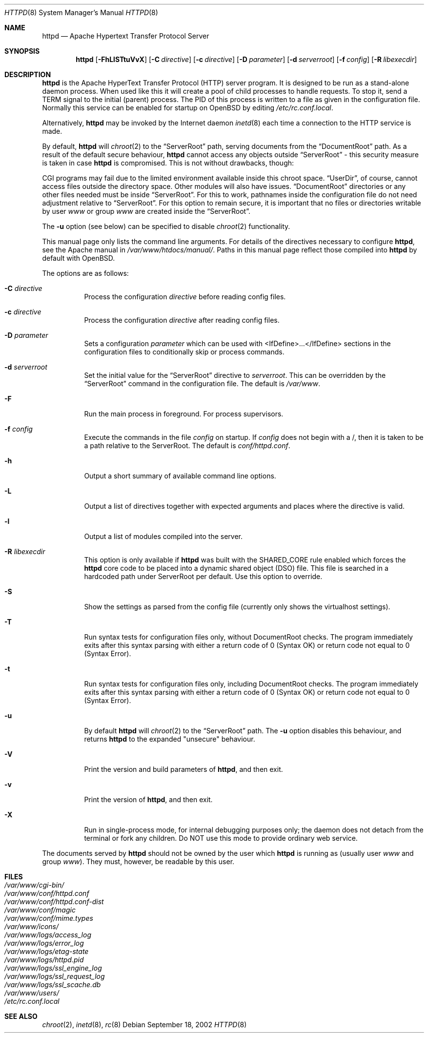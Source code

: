 .\"	$OpenBSD: httpd.8,v 1.22 2004/12/14 15:32:32 jmc Exp $
.\" Copyright (c) 1995-1997 David Robinson. All rights reserved.
.\" Copyright (c) 1997-1999 The Apache Group. All rights reserved.
.\" Copyright (c) 1998-1999 Bob Beck. All rights reserved.
.\" Copyright (c) 2002-2003 Henning Brauer. All rights reserved.
.\"
.\" Redistribution and use in source and binary forms, with or without
.\" modification, are permitted provided that the following conditions
.\" are met:
.\"
.\" 1. Redistributions of source code must retain the above copyright
.\"    notice, this list of conditions and the following disclaimer.
.\"
.\" 2. Redistributions in binary form must reproduce the above copyright
.\"    notice, this list of conditions and the following disclaimer in
.\"    the documentation and/or other materials provided with the
.\"    distribution.
.\"
.\" 3. All advertising materials mentioning features or use of this
.\"    software must display the following acknowledgment:
.\"    "This product includes software developed by the Apache Group
.\"    for use in the Apache HTTP server project (http://www.apache.org/)."
.\"
.\" 4. The names "Apache Server" and "Apache Group" must not be used to
.\"    endorse or promote products derived from this software without
.\"    prior written permission.
.\"
.\" 5. Redistributions of any form whatsoever must retain the following
.\"    acknowledgment:
.\"    "This product includes software developed by the Apache Group
.\"    for use in the Apache HTTP server project (http://www.apache.org/)."
.\"
.\" THIS SOFTWARE IS PROVIDED BY THE APACHE GROUP ``AS IS'' AND ANY
.\" EXPRESSED OR IMPLIED WARRANTIES, INCLUDING, BUT NOT LIMITED TO, THE
.\" IMPLIED WARRANTIES OF MERCHANTABILITY AND FITNESS FOR A PARTICULAR
.\" PURPOSE ARE DISCLAIMED.  IN NO EVENT SHALL THE APACHE GROUP OR
.\" ITS CONTRIBUTORS BE LIABLE FOR ANY DIRECT, INDIRECT, INCIDENTAL,
.\" SPECIAL, EXEMPLARY, OR CONSEQUENTIAL DAMAGES (INCLUDING, BUT
.\" NOT LIMITED TO, PROCUREMENT OF SUBSTITUTE GOODS OR SERVICES;
.\" LOSS OF USE, DATA, OR PROFITS; OR BUSINESS INTERRUPTION)
.\" HOWEVER CAUSED AND ON ANY THEORY OF LIABILITY, WHETHER IN CONTRACT,
.\" STRICT LIABILITY, OR TORT (INCLUDING NEGLIGENCE OR OTHERWISE)
.\" ARISING IN ANY WAY OUT OF THE USE OF THIS SOFTWARE, EVEN IF ADVISED
.\" OF THE POSSIBILITY OF SUCH DAMAGE.
.\" ====================================================================
.\"
.\" This software consists of voluntary contributions made by many
.\" individuals on behalf of the Apache Group and was originally based
.\" on public domain software written at the National Center for
.\" Supercomputing Applications, University of Illinois, Urbana-Champaign.
.\" For more information on the Apache Group and the Apache HTTP server
.\" project, please see <http://www.apache.org/>.
.Dd September 18, 2002
.Dt HTTPD 8
.Os
.Sh NAME
.Nm httpd
.Nd Apache Hypertext Transfer Protocol Server
.Sh SYNOPSIS
.Nm httpd
.Bk -words
.Op Fl FhLlSTtuVvX
.Op Fl C Ar directive
.Op Fl c Ar directive
.Op Fl D Ar parameter
.Op Fl d Ar serverroot
.Op Fl f Ar config
.Op Fl R Ar libexecdir
.Ek
.Sh DESCRIPTION
.Nm
is the Apache HyperText Transfer Protocol (HTTP) server program.
It is designed to be run as a stand-alone daemon process.
When used like this it will create a pool of child processes to
handle requests.
To stop it, send a
.Dv TERM
signal to the initial (parent) process.
The PID of this process is written to a file as given in the
configuration file.
Normally this service can be enabled for startup on
.Ox
by editing
.Pa /etc/rc.conf.local .
.Pp
Alternatively,
.Nm
may be invoked by the Internet daemon
.Xr inetd 8
each
time a connection to the HTTP service is made.
.Pp
By default,
.Nm
will
.Xr chroot 2
to the
.Dq ServerRoot
path,
serving documents from the
.Dq DocumentRoot
path.
As a result of the default secure behaviour,
.Nm
cannot access any objects outside
.Dq ServerRoot
\- this security measure is taken in case
.Nm
is compromised.
This is not without drawbacks, though:
.Pp
CGI programs may fail due to the limited environment available inside
this chroot space.
.Dq UserDir ,
of course, cannot access files outside the directory space.
Other modules will also have issues.
.Dq DocumentRoot
directories or any other files needed must be inside
.Dq ServerRoot .
For this to work,
pathnames inside the configuration file do not need adjustment relative to
.Dq ServerRoot .
For this option to remain secure, it is important that no files or directories
writable by user
.Ar www
or group
.Ar www
are created inside the
.Dq ServerRoot .
.Pp
The
.Fl u
option
(see below)
can be specified to disable
.Xr chroot 2
functionality.
.Pp
This manual page only lists the command line arguments.
For details of the directives necessary to configure
.Nm ,
see the Apache manual in
.Pa /var/www/htdocs/manual/ .
Paths in this manual page reflect those
compiled into
.Nm
by default with
.Ox .
.Pp
The options are as follows:
.Bl -tag -width Ds
.It Fl C Ar directive
Process the configuration
.Ar directive
before reading config files.
.It Fl c Ar directive
Process the configuration
.Ar directive
after reading config files.
.It Fl D Ar parameter
Sets a configuration
.Ar parameter
which can be used with
<IfDefine>...</IfDefine> sections in the configuration files
to conditionally skip or process commands.
.It Fl d Ar serverroot
Set the initial value for the
.Dq ServerRoot
directive to
.Ar serverroot .
This can be overridden by the
.Dq ServerRoot
command in the configuration file.
The default is
.Pa /var/www .
.It Fl F
Run the main process in foreground.
For process supervisors.
.It Fl f Ar config
Execute the commands in the file
.Ar config
on startup.
If
.Ar config
does not begin with a /, then it is taken to be a path relative to
the ServerRoot.
The default is
.Pa conf/httpd.conf .
.It Fl h
Output a short summary of available command line options.
.It Fl L
Output a list of directives together with expected arguments and
places where the directive is valid.
.It Fl l
Output a list of modules compiled into the server.
.It Fl R Ar libexecdir
This option is only available if
.Nm
was built with the
.Dv SHARED_CORE
rule enabled which forces the
.Nm
core code to be placed into a dynamic shared object (DSO) file.
This file is searched in a hardcoded path under ServerRoot per default.
Use this option to override.
.It Fl S
Show the settings as parsed from the config file (currently only shows the
virtualhost settings).
.It Fl T
Run syntax tests for configuration files only, without DocumentRoot checks.
The program immediately exits after this syntax parsing with either a return
code of 0 (Syntax OK) or return code not equal to 0 (Syntax Error).
.It Fl t
Run syntax tests for configuration files only, including DocumentRoot checks.
The program immediately exits after this syntax parsing with either a return
code of 0 (Syntax OK) or return code not equal to 0 (Syntax Error).
.It Fl u
By default
.Nm
will
.Xr chroot 2
to the
.Dq ServerRoot
path.
The
.Fl u
option disables this behaviour, and returns
.Nm
to the expanded "unsecure" behaviour.
.It Fl V
Print the version and build parameters of
.Nm httpd ,
and then exit.
.It Fl v
Print the version of
.Nm httpd ,
and then exit.
.It Fl X
Run in single-process mode, for internal debugging purposes only; the daemon
does not detach from the terminal or fork any children.
Do NOT use this mode to provide ordinary web service.
.El
.Pp
The documents served by
.Nm
should not be owned by the user which
.Nm
is running as (usually user
.Ar www
and group
.Ar www ) .
They must, however, be readable by this user.
.Sh FILES
.Bl -tag -width /etc/passwd -compact
.It Pa /var/www/cgi-bin/
.It Pa /var/www/conf/httpd.conf
.It Pa /var/www/conf/httpd.conf-dist
.It Pa /var/www/conf/magic
.It Pa /var/www/conf/mime.types
.It Pa /var/www/icons/
.It Pa /var/www/logs/access_log
.It Pa /var/www/logs/error_log
.It Pa /var/www/logs/etag-state
.It Pa /var/www/logs/httpd.pid
.It Pa /var/www/logs/ssl_engine_log
.It Pa /var/www/logs/ssl_request_log
.It Pa /var/www/logs/ssl_scache.db
.It Pa /var/www/users/
.It Pa /etc/rc.conf.local
.El
.Sh SEE ALSO
.Xr chroot 2 ,
.Xr inetd 8 ,
.Xr rc 8
